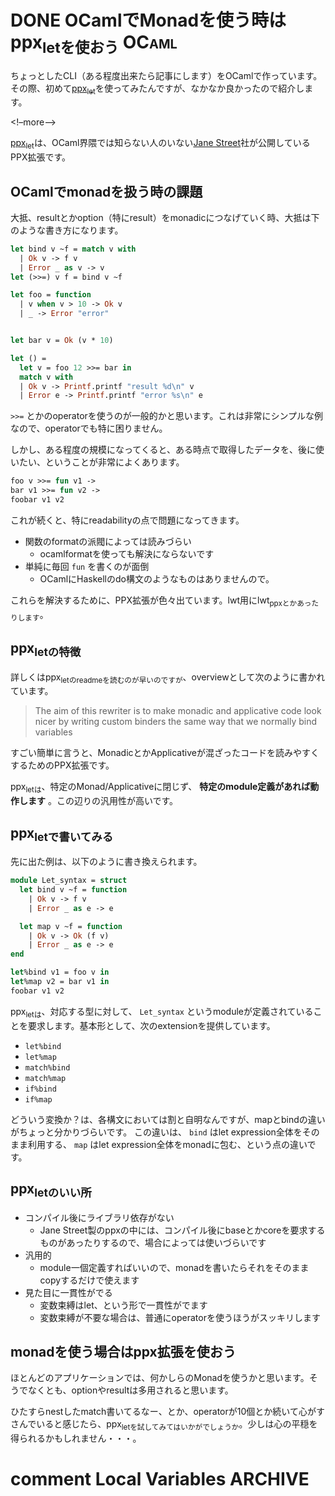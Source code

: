 #+STARTUP: content logdone inlneimages

#+HUGO_BASE_DIR: ../../../
#+HUGO_AUTO_SET_LASTMOD: t
#+AUTHOR: derui
#+HUGO_SECTION: post/2019/09

* DONE OCamlでMonadを使う時はppx_letを使おう                          :OCaml:
CLOSED: [2019-09-14 土 11:17]
:PROPERTIES:
:EXPORT_FILE_NAME: use_ppx_let_in_ocaml
:END:

ちょっとしたCLI（ある程度出来たら記事にします）をOCamlで作っています。その際、初めて[[https://github.com/janestreet/ppx_let][ppx_let]]を使ってみたんですが、なかなか良かったので紹介します。

<!--more-->

[[https://github.com/janestreet/ppx_let][ppx_let]]は、OCaml界隈では知らない人のいない[[https://www.janestreet.com/][Jane Street]]社が公開しているPPX拡張です。


** OCamlでmonadを扱う時の課題
大抵、resultとかoption（特にresult）をmonadicにつなげていく時、大抵は下のような書き方になります。

#+begin_src ocaml
  let bind v ~f = match v with
    | Ok v -> f v
    | Error _ as v -> v
  let (>>=) v f = bind v ~f

  let foo = function
    | v when v > 10 -> Ok v
    | _ -> Error "error"


  let bar v = Ok (v * 10)

  let () =
    let v = foo 12 >>= bar in
    match v with
    | Ok v -> Printf.printf "result %d\n" v
    | Error e -> Printf.printf "error %s\n" e
#+end_src

~>>=~ とかのoperatorを使うのが一般的かと思います。これは非常にシンプルな例なので、operatorでも特に困りません。

しかし、ある程度の規模になってくると、ある時点で取得したデータを、後に使いたい、ということが非常によくあります。

#+begin_src ocaml
  foo v >>= fun v1 ->
  bar v1 >>= fun v2 ->
  foobar v1 v2
#+end_src

これが続くと、特にreadabilityの点で問題になってきます。

- 関数のformatの派閥によっては読みづらい
  - ocamlformatを使っても解決にならないです
- 単純に毎回 ~fun~ を書くのが面倒
  - OCamlにHaskellのdo構文のようなものはありませんので。


これらを解決するために、PPX拡張が色々出ています。lwt用にlwt_ppxとかあったりします。

** ppx_letの特徴
詳しくはppx_letのreadmeを読むのが早いのですが、overviewとして次のように書かれています。

#+begin_quote
The aim of this rewriter is to make monadic and applicative code look nicer by writing custom binders the same way that we normally bind variables
#+end_quote

すごい簡単に言うと、MonadicとかApplicativeが混ざったコードを読みやすくするためのPPX拡張です。

ppx_letは、特定のMonad/Applicativeに閉じず、 **特定のmodule定義があれば動作します** 。この辺りの汎用性が高いです。

** ppx_letで書いてみる
先に出た例は、以下のように書き換えられます。

#+begin_src ocaml
  module Let_syntax = struct
    let bind v ~f = function
      | Ok v -> f v
      | Error _ as e -> e

    let map v ~f = function
      | Ok v -> Ok (f v)
      | Error _ as e -> e
  end

  let%bind v1 = foo v in
  let%map v2 = bar v1 in
  foobar v1 v2
#+end_src

ppx_letは、対応する型に対して、 ~Let_syntax~ というmoduleが定義されていることを要求します。基本形として、次のextensionを提供しています。

- ~let%bind~
- ~let%map~
- ~match%bind~
- ~match%map~
- ~if%bind~
- ~if%map~


どういう変換か？は、各構文においては割と自明なんですが、mapとbindの違いがちょっと分かりづらいです。
この違いは、 ~bind~ はlet expression全体をそのまま利用する、 ~map~ はlet expression全体をmonadに包む、という点の違いです。


** ppx_letのいい所
- コンパイル後にライブラリ依存がない
  - Jane Street製のppxの中には、コンパイル後にbaseとかcoreを要求するものがあったりするので、場合によっては使いづらいです
- 汎用的
  - module一個定義すればいいので、monadを書いたらそれをそのままcopyするだけで使えます
- 見た目に一貫性がでる
  - 変数束縛はlet、という形で一貫性がでます
  - 変数束縛が不要な場合は、普通にoperatorを使うほうがスッキリします


** monadを使う場合はppx拡張を使おう
ほとんどのアプリケーションでは、何かしらのMonadを使うかと思います。そうでなくとも、optionやresultは多用されると思います。

ひたすらnestしたmatch書いてるなー、とか、operatorが10個とか続いて心がすさんでいると感じたら、ppx_letを試してみてはいかがでしょうか。少しは心の平穏を得られるかもしれません・・・。

* comment Local Variables                                           :ARCHIVE:
# Local Variables:
# eval: (org-hugo-auto-export-mode)
# End:
